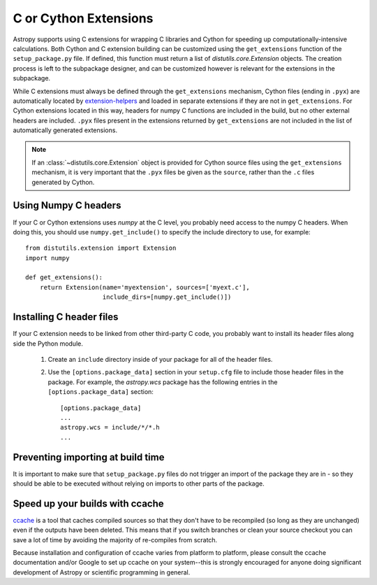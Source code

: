 .. _building-c-or-cython-extensions:

**********************
C or Cython Extensions
**********************

Astropy supports using C extensions for wrapping C libraries and Cython for
speeding up computationally-intensive calculations. Both Cython and C extension
building can be customized using the ``get_extensions`` function of the
``setup_package.py`` file. If defined, this function must return a list of
`distutils.core.Extension` objects. The creation process is left to the
subpackage designer, and can be customized however is relevant for the
extensions in the subpackage.

While C extensions must always be defined through the ``get_extensions``
mechanism, Cython files (ending in ``.pyx``) are automatically located
by `extension-helpers <https://extension-helpers.readthedocs.io/>`_ and
loaded in separate extensions if they are not in ``get_extensions``. For
Cython extensions located in this way, headers for numpy C functions are
included in the build, but no other external headers are included. ``.pyx``
files present in the extensions returned by ``get_extensions`` are not
included in the list of automatically generated extensions.

.. note::

    If an :class:`~distutils.core.Extension` object is provided for Cython
    source files using the ``get_extensions`` mechanism, it is very
    important that the ``.pyx`` files be given as the ``source``, rather than the
    ``.c`` files generated by Cython.

Using Numpy C headers
=====================

If your C or Cython extensions uses `numpy` at the C level, you probably
need access to the numpy C headers.  When doing this, you should use
``numpy.get_include()`` to specify the include directory to use, for example::

    from distutils.extension import Extension
    import numpy

    def get_extensions():
        return Extension(name='myextension', sources=['myext.c'],
                         include_dirs=[numpy.get_include()])


Installing C header files
=========================

If your C extension needs to be linked from other third-party C code,
you probably want to install its header files along side the Python module.

    1) Create an ``include`` directory inside of your package for
       all of the header files.

    2) Use the ``[options.package_data]`` section in your ``setup.cfg``
       file to include those header files in the package. For example, the
       `astropy.wcs` package has the following entries in the
       ``[options.package_data]`` section::

           [options.package_data]
           ...
           astropy.wcs = include/*/*.h
           ...

Preventing importing at build time
==================================

It is important to make sure that ``setup_package.py`` files do not trigger an
import of the package they are in - so they should be able to be executed without
relying on imports to other parts of the package.

Speed up your builds with ccache
================================

`ccache <https://en.wikipedia.org/wiki/Ccache>`_ is a tool that caches
compiled sources so that they don't have to be recompiled (so long as they are
unchanged) even if the outputs have been deleted.  This means that if you
switch branches or clean your source checkout you can save a lot of time by
avoiding the majority of re-compiles from scratch.

Because installation and configuration of ccache varies from platform to
platform, please consult the ccache documentation and/or Google to set up
ccache on your system--this is strongly encouraged for anyone doing significant
development of Astropy or scientific programming in general.
